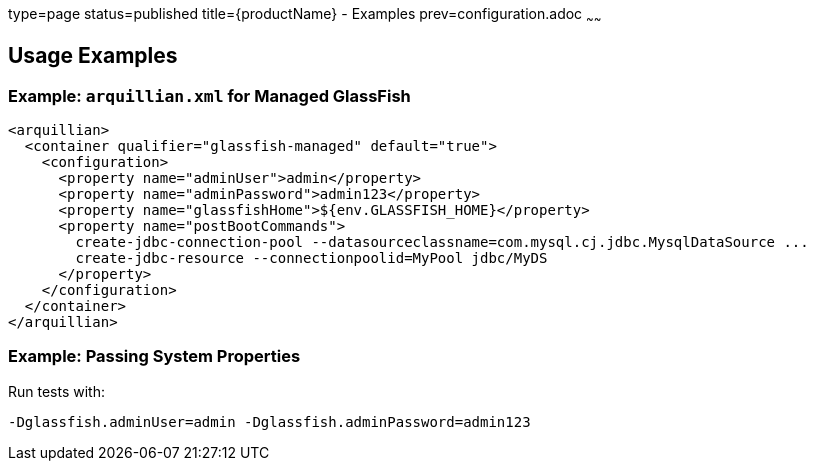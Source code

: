 type=page
status=published
title={productName} - Examples
prev=configuration.adoc
~~~~~~

== Usage Examples

=== Example: `arquillian.xml` for Managed GlassFish

[source,xml]
----
<arquillian>
  <container qualifier="glassfish-managed" default="true">
    <configuration>
      <property name="adminUser">admin</property>
      <property name="adminPassword">admin123</property>
      <property name="glassfishHome">${env.GLASSFISH_HOME}</property>
      <property name="postBootCommands">
        create-jdbc-connection-pool --datasourceclassname=com.mysql.cj.jdbc.MysqlDataSource ...
        create-jdbc-resource --connectionpoolid=MyPool jdbc/MyDS
      </property>
    </configuration>
  </container>
</arquillian>
----

=== Example: Passing System Properties

Run tests with:

```
-Dglassfish.adminUser=admin -Dglassfish.adminPassword=admin123
```
